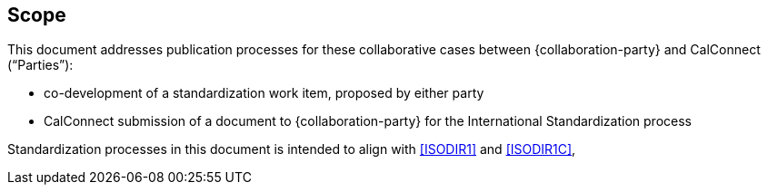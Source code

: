 
== Scope

This document addresses publication processes for these
collaborative cases between {collaboration-party} and CalConnect ("`Parties`"):

* co-development of a standardization work item, proposed by either party
* CalConnect submission of a document to {collaboration-party} for the International Standardization process

Standardization processes in this document is intended to align
with <<ISODIR1>> and <<ISODIR1C>>,

////
* ISO standardization deliverables, including International Standards,
* Public Specifications
////
